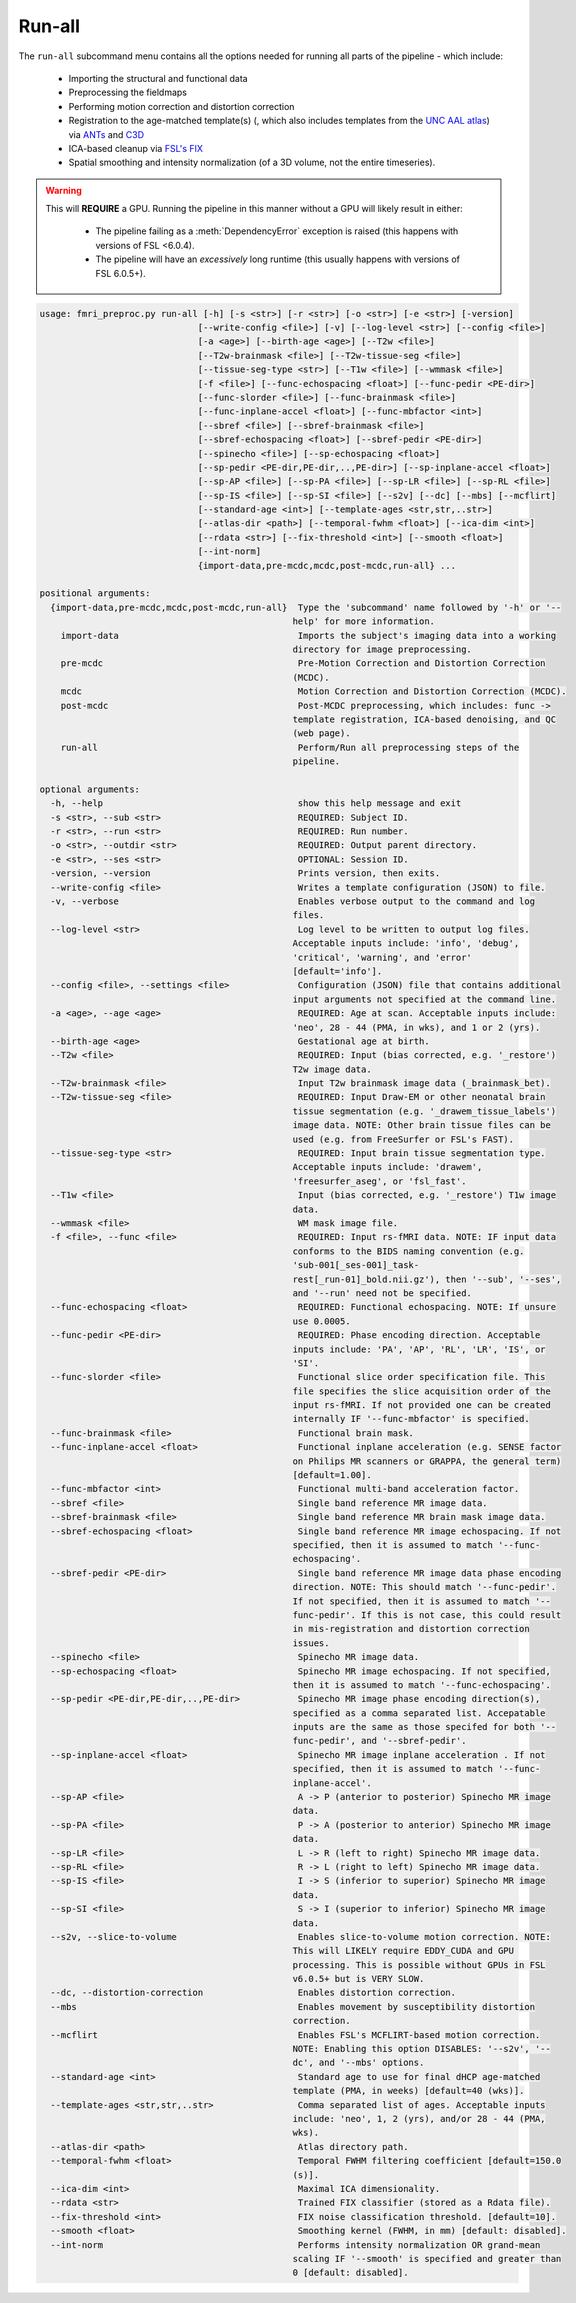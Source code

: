 Run-all
~~~~~~~~~~~~~~~~~

The ``run-all`` subcommand menu contains all the options needed for running all parts of the pipeline - which include:

  - Importing the structural and functional data
  - Preprocessing the fieldmaps
  - Performing motion correction and distortion correction
  - Registration to the age-matched template(s) (, which also includes templates from the `UNC AAL atlas <https://www.med.unc.edu/bric/ideagroup/software/unc-infant-0-1-2-atlases/>`_) via `ANTs <http://stnava.github.io/ANTs/>`_ and `C3D <https://sourceforge.net/p/c3d/git/ci/master/tree/doc/c3d.md>`_
  - ICA-based cleanup via `FSL's FIX <https://fsl.fmrib.ox.ac.uk/fsl/fslwiki/FIX/UserGuide#Running_FIX>`_
  - Spatial smoothing and intensity normalization (of a 3D volume, not the entire timeseries).

.. warning:: 

  This will **REQUIRE** a GPU.
  Running the pipeline in this manner without a GPU will likely result in either:
  
    - The pipeline failing as a :meth:`DependencyError` exception is raised (this happens with versions of FSL <6.0.4).
    - The pipeline will have an *excessively* long runtime (this usually happens with versions of FSL 6.0.5+).

.. code-block:: text

    usage: fmri_preproc.py run-all [-h] [-s <str>] [-r <str>] [-o <str>] [-e <str>] [-version]
                                  [--write-config <file>] [-v] [--log-level <str>] [--config <file>]
                                  [-a <age>] [--birth-age <age>] [--T2w <file>]
                                  [--T2w-brainmask <file>] [--T2w-tissue-seg <file>]
                                  [--tissue-seg-type <str>] [--T1w <file>] [--wmmask <file>]
                                  [-f <file>] [--func-echospacing <float>] [--func-pedir <PE-dir>]
                                  [--func-slorder <file>] [--func-brainmask <file>]
                                  [--func-inplane-accel <float>] [--func-mbfactor <int>]
                                  [--sbref <file>] [--sbref-brainmask <file>]
                                  [--sbref-echospacing <float>] [--sbref-pedir <PE-dir>]
                                  [--spinecho <file>] [--sp-echospacing <float>]
                                  [--sp-pedir <PE-dir,PE-dir,..,PE-dir>] [--sp-inplane-accel <float>]
                                  [--sp-AP <file>] [--sp-PA <file>] [--sp-LR <file>] [--sp-RL <file>]
                                  [--sp-IS <file>] [--sp-SI <file>] [--s2v] [--dc] [--mbs] [--mcflirt]
                                  [--standard-age <int>] [--template-ages <str,str,..str>]
                                  [--atlas-dir <path>] [--temporal-fwhm <float>] [--ica-dim <int>]
                                  [--rdata <str>] [--fix-threshold <int>] [--smooth <float>]
                                  [--int-norm]
                                  {import-data,pre-mcdc,mcdc,post-mcdc,run-all} ...

    positional arguments:
      {import-data,pre-mcdc,mcdc,post-mcdc,run-all}  Type the 'subcommand' name followed by '-h' or '--
                                                    help' for more information.
        import-data                                  Imports the subject's imaging data into a working
                                                    directory for image preprocessing.
        pre-mcdc                                     Pre-Motion Correction and Distortion Correction
                                                    (MCDC).
        mcdc                                         Motion Correction and Distortion Correction (MCDC).
        post-mcdc                                    Post-MCDC preprocessing, which includes: func ->
                                                    template registration, ICA-based denoising, and QC
                                                    (web page).
        run-all                                      Perform/Run all preprocessing steps of the
                                                    pipeline.

    optional arguments:
      -h, --help                                     show this help message and exit
      -s <str>, --sub <str>                          REQUIRED: Subject ID.
      -r <str>, --run <str>                          REQUIRED: Run number.
      -o <str>, --outdir <str>                       REQUIRED: Output parent directory.
      -e <str>, --ses <str>                          OPTIONAL: Session ID.
      -version, --version                            Prints version, then exits.
      --write-config <file>                          Writes a template configuration (JSON) to file.
      -v, --verbose                                  Enables verbose output to the command and log
                                                    files.
      --log-level <str>                              Log level to be written to output log files.
                                                    Acceptable inputs include: 'info', 'debug',
                                                    'critical', 'warning', and 'error'
                                                    [default='info'].
      --config <file>, --settings <file>             Configuration (JSON) file that contains additional
                                                    input arguments not specified at the command line.
      -a <age>, --age <age>                          REQUIRED: Age at scan. Acceptable inputs include:
                                                    'neo', 28 - 44 (PMA, in wks), and 1 or 2 (yrs).
      --birth-age <age>                              Gestational age at birth.
      --T2w <file>                                   REQUIRED: Input (bias corrected, e.g. '_restore')
                                                    T2w image data.
      --T2w-brainmask <file>                         Input T2w brainmask image data (_brainmask_bet).
      --T2w-tissue-seg <file>                        REQUIRED: Input Draw-EM or other neonatal brain
                                                    tissue segmentation (e.g. '_drawem_tissue_labels')
                                                    image data. NOTE: Other brain tissue files can be
                                                    used (e.g. from FreeSurfer or FSL's FAST).
      --tissue-seg-type <str>                        REQUIRED: Input brain tissue segmentation type.
                                                    Acceptable inputs include: 'drawem',
                                                    'freesurfer_aseg', or 'fsl_fast'.
      --T1w <file>                                   Input (bias corrected, e.g. '_restore') T1w image
                                                    data.
      --wmmask <file>                                WM mask image file.
      -f <file>, --func <file>                       REQUIRED: Input rs-fMRI data. NOTE: IF input data
                                                    conforms to the BIDS naming convention (e.g.
                                                    'sub-001[_ses-001]_task-
                                                    rest[_run-01]_bold.nii.gz'), then '--sub', '--ses',
                                                    and '--run' need not be specified.
      --func-echospacing <float>                     REQUIRED: Functional echospacing. NOTE: If unsure
                                                    use 0.0005.
      --func-pedir <PE-dir>                          REQUIRED: Phase encoding direction. Acceptable
                                                    inputs include: 'PA', 'AP', 'RL', 'LR', 'IS', or
                                                    'SI'.
      --func-slorder <file>                          Functional slice order specification file. This
                                                    file specifies the slice acquisition order of the
                                                    input rs-fMRI. If not provided one can be created
                                                    internally IF '--func-mbfactor' is specified.
      --func-brainmask <file>                        Functional brain mask.
      --func-inplane-accel <float>                   Functional inplane acceleration (e.g. SENSE factor
                                                    on Philips MR scanners or GRAPPA, the general term)
                                                    [default=1.00].
      --func-mbfactor <int>                          Functional multi-band acceleration factor.
      --sbref <file>                                 Single band reference MR image data.
      --sbref-brainmask <file>                       Single band reference MR brain mask image data.
      --sbref-echospacing <float>                    Single band reference MR image echospacing. If not
                                                    specified, then it is assumed to match '--func-
                                                    echospacing'.
      --sbref-pedir <PE-dir>                         Single band reference MR image data phase encoding
                                                    direction. NOTE: This should match '--func-pedir'.
                                                    If not specified, then it is assumed to match '--
                                                    func-pedir'. If this is not case, this could result
                                                    in mis-registration and distortion correction
                                                    issues.
      --spinecho <file>                              Spinecho MR image data.
      --sp-echospacing <float>                       Spinecho MR image echospacing. If not specified,
                                                    then it is assumed to match '--func-echospacing'.
      --sp-pedir <PE-dir,PE-dir,..,PE-dir>           Spinecho MR image phase encoding direction(s),
                                                    specified as a comma separated list. Accepatable
                                                    inputs are the same as those specifed for both '--
                                                    func-pedir', and '--sbref-pedir'.
      --sp-inplane-accel <float>                     Spinecho MR image inplane acceleration . If not
                                                    specified, then it is assumed to match '--func-
                                                    inplane-accel'.
      --sp-AP <file>                                 A -> P (anterior to posterior) Spinecho MR image
                                                    data.
      --sp-PA <file>                                 P -> A (posterior to anterior) Spinecho MR image
                                                    data.
      --sp-LR <file>                                 L -> R (left to right) Spinecho MR image data.
      --sp-RL <file>                                 R -> L (right to left) Spinecho MR image data.
      --sp-IS <file>                                 I -> S (inferior to superior) Spinecho MR image
                                                    data.
      --sp-SI <file>                                 S -> I (superior to inferior) Spinecho MR image
                                                    data.
      --s2v, --slice-to-volume                       Enables slice-to-volume motion correction. NOTE:
                                                    This will LIKELY require EDDY_CUDA and GPU
                                                    processing. This is possible without GPUs in FSL
                                                    v6.0.5+ but is VERY SLOW.
      --dc, --distortion-correction                  Enables distortion correction.
      --mbs                                          Enables movement by susceptibility distortion
                                                    correction.
      --mcflirt                                      Enables FSL's MCFLIRT-based motion correction.
                                                    NOTE: Enabling this option DISABLES: '--s2v', '--
                                                    dc', and '--mbs' options.
      --standard-age <int>                           Standard age to use for final dHCP age-matched
                                                    template (PMA, in weeks) [default=40 (wks)].
      --template-ages <str,str,..str>                Comma separated list of ages. Acceptable inputs
                                                    include: 'neo', 1, 2 (yrs), and/or 28 - 44 (PMA,
                                                    wks).
      --atlas-dir <path>                             Atlas directory path.
      --temporal-fwhm <float>                        Temporal FWHM filtering coefficient [default=150.0
                                                    (s)].
      --ica-dim <int>                                Maximal ICA dimensionality.
      --rdata <str>                                  Trained FIX classifier (stored as a Rdata file).
      --fix-threshold <int>                          FIX noise classification threshold. [default=10].
      --smooth <float>                               Smoothing kernel (FWHM, in mm) [default: disabled].
      --int-norm                                     Performs intensity normalization OR grand-mean
                                                    scaling IF '--smooth' is specified and greater than
                                                    0 [default: disabled].
